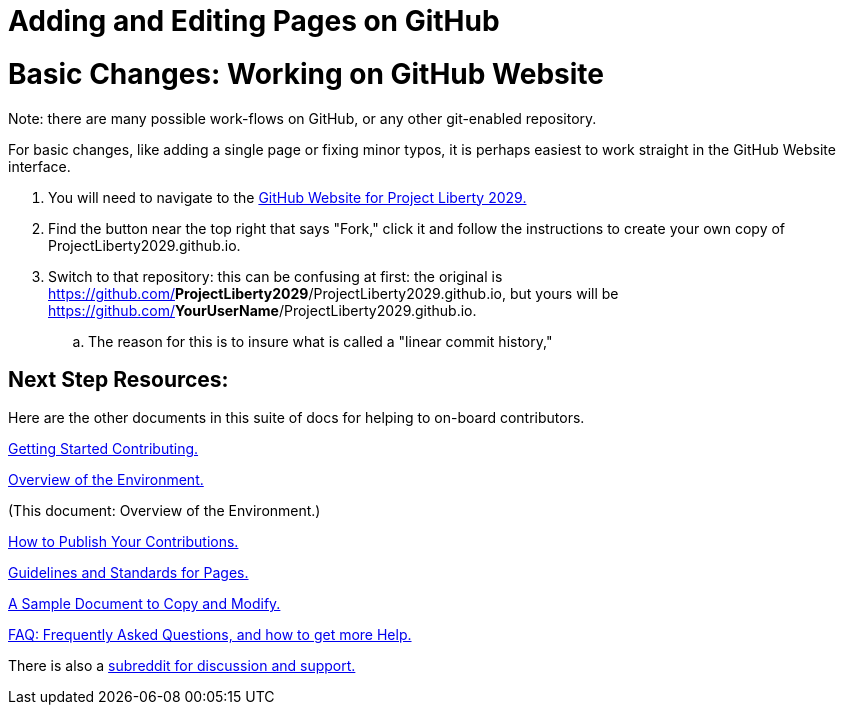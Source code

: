 = Adding and Editing Pages on GitHub
:doctype: book
:page-authors: Vector Hasting
:table-caption: Data Set
:imagesdir: /Media/Images/
:page-draft_complete: 25%
:page-stage: NoShow
:page-todos: Add images. Organize, organize, organize, KISS
:showtitle:

= Basic Changes: Working on GitHub Website

Note: there are many possible work-flows on GitHub, or any other git-enabled repository. 

For basic changes, like adding a single page or fixing minor typos, it is perhaps easiest to work straight in the GitHub Website interface. 

. You will need to navigate to the link:https://github.com/ProjectLiberty2029/ProjectLiberty2029.github.io/["GitHub Website for Project Liberty 2029.", window=read-later,opts="noopener,nofollow"] 
. Find the button near the top right that says "Fork," click it and follow the instructions to create your own copy of ProjectLiberty2029.github.io.
. Switch to that repository: this can be confusing at first: the original is https://github.com/**ProjectLiberty2029**/ProjectLiberty2029.github.io, but yours will be https://github.com/**YourUserName**/ProjectLiberty2029.github.io.
.. The reason for this is to insure what is called a "linear commit history," 


== Next Step Resources: 

Here are the other documents in this suite of docs for helping to on-board contributors. 

<</content/Contributing/010_Getting_Started_Helping.adoc#,Getting Started Contributing.>>

<</content/Contributing/020_Overview_Of_The_Environment.adoc#,Overview of the Environment.>>

(This document: Overview of the Environment.)

<</content/Contributing/040_How_To_Publish_Your_Edits.adoc#,How to Publish Your Contributions.>>

<</content/Contributing/050_Guidelines_for_Pages.adoc#,Guidelines and Standards for Pages.>>

<</content/Contributing/060_Sample_Document.adoc#,A Sample Document to Copy and Modify.>>

<</content/Contributing/070_FAQ.adoc#,FAQ: Frequently Asked Questions, and how to get more Help.>>

There is also a link:https://www.reddit.com/r/ProjectLiberty2029/["subreddit for discussion and support.", window=read-later,opts="noopener,nofollow"] 



